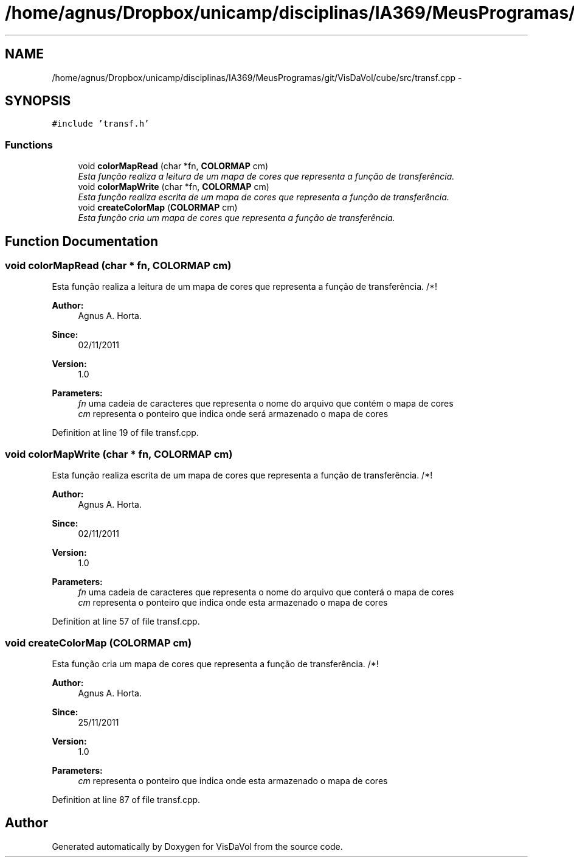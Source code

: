 .TH "/home/agnus/Dropbox/unicamp/disciplinas/IA369/MeusProgramas/git/VisDaVol/cube/src/transf.cpp" 3 "Wed Nov 30 2011" "Version V1.04" "VisDaVol" \" -*- nroff -*-
.ad l
.nh
.SH NAME
/home/agnus/Dropbox/unicamp/disciplinas/IA369/MeusProgramas/git/VisDaVol/cube/src/transf.cpp \- 
.SH SYNOPSIS
.br
.PP
\fC#include 'transf.h'\fP
.br

.SS "Functions"

.in +1c
.ti -1c
.RI "void \fBcolorMapRead\fP (char *fn, \fBCOLORMAP\fP cm)"
.br
.RI "\fIEsta função realiza a leitura de um mapa de cores que representa a função de transferência. \fP"
.ti -1c
.RI "void \fBcolorMapWrite\fP (char *fn, \fBCOLORMAP\fP cm)"
.br
.RI "\fIEsta função realiza escrita de um mapa de cores que representa a função de transferência. \fP"
.ti -1c
.RI "void \fBcreateColorMap\fP (\fBCOLORMAP\fP cm)"
.br
.RI "\fIEsta função cria um mapa de cores que representa a função de transferência. \fP"
.in -1c
.SH "Function Documentation"
.PP 
.SS "void colorMapRead (char * fn, \fBCOLORMAP\fP cm)"
.PP
Esta função realiza a leitura de um mapa de cores que representa a função de transferência. /*! 
.PP
\fBAuthor:\fP
.RS 4
Agnus A. Horta. 
.RE
.PP
\fBSince:\fP
.RS 4
02/11/2011 
.RE
.PP
\fBVersion:\fP
.RS 4
1.0 
.RE
.PP
\fBParameters:\fP
.RS 4
\fIfn\fP uma cadeia de caracteres que representa o nome do arquivo que contém o mapa de cores 
.br
\fIcm\fP representa o ponteiro que indica onde será armazenado o mapa de cores 
.RE
.PP

.PP
Definition at line 19 of file transf.cpp.
.SS "void colorMapWrite (char * fn, \fBCOLORMAP\fP cm)"
.PP
Esta função realiza escrita de um mapa de cores que representa a função de transferência. /*! 
.PP
\fBAuthor:\fP
.RS 4
Agnus A. Horta. 
.RE
.PP
\fBSince:\fP
.RS 4
02/11/2011 
.RE
.PP
\fBVersion:\fP
.RS 4
1.0 
.RE
.PP
\fBParameters:\fP
.RS 4
\fIfn\fP uma cadeia de caracteres que representa o nome do arquivo que conterá o mapa de cores 
.br
\fIcm\fP representa o ponteiro que indica onde esta armazenado o mapa de cores 
.RE
.PP

.PP
Definition at line 57 of file transf.cpp.
.SS "void createColorMap (\fBCOLORMAP\fP cm)"
.PP
Esta função cria um mapa de cores que representa a função de transferência. /*! 
.PP
\fBAuthor:\fP
.RS 4
Agnus A. Horta. 
.RE
.PP
\fBSince:\fP
.RS 4
25/11/2011 
.RE
.PP
\fBVersion:\fP
.RS 4
1.0 
.RE
.PP
\fBParameters:\fP
.RS 4
\fIcm\fP representa o ponteiro que indica onde esta armazenado o mapa de cores 
.RE
.PP

.PP
Definition at line 87 of file transf.cpp.
.SH "Author"
.PP 
Generated automatically by Doxygen for VisDaVol from the source code.
